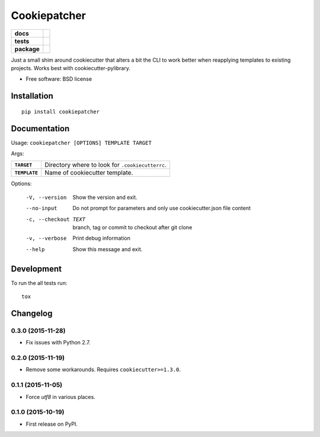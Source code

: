 =============
Cookiepatcher
=============

.. list-table::
    :stub-columns: 1

    * - docs
      - |docs|
    * - tests
      - | |travis| |appveyor| |requires|
        | |coveralls| |codecov|
    * - package
      - |version| |downloads| |wheel| |supported-versions| |supported-implementations|

.. |docs| image:: https://readthedocs.org/projects/python-cookiepatcher/badge/?style=flat
    :target: https://readthedocs.org/projects/python-cookiepatcher
    :alt: Documentation Status

.. |travis| image:: https://travis-ci.org/ionelmc/python-cookiepatcher.svg?branch=master
    :alt: Travis-CI Build Status
    :target: https://travis-ci.org/ionelmc/python-cookiepatcher

.. |appveyor| image:: https://ci.appveyor.com/api/projects/status/github/ionelmc/python-cookiepatcher?branch=master&svg=true
    :alt: AppVeyor Build Status
    :target: https://ci.appveyor.com/project/ionelmc/python-cookiepatcher

.. |requires| image:: https://requires.io/github/ionelmc/python-cookiepatcher/requirements.svg?branch=master
    :alt: Requirements Status
    :target: https://requires.io/github/ionelmc/python-cookiepatcher/requirements/?branch=master

.. |coveralls| image:: https://coveralls.io/repos/ionelmc/python-cookiepatcher/badge.svg?branch=master&service=github
    :alt: Coverage Status
    :target: https://coveralls.io/r/ionelmc/python-cookiepatcher

.. |codecov| image:: https://codecov.io/github/ionelmc/python-cookiepatcher/coverage.svg?branch=master
    :alt: Coverage Status
    :target: https://codecov.io/github/ionelmc/python-cookiepatcher

.. |landscape| image:: https://landscape.io/github/ionelmc/python-cookiepatcher/master/landscape.svg?style=flat
    :target: https://landscape.io/github/ionelmc/python-cookiepatcher/master
    :alt: Code Quality Status

.. |codacy| image:: https://img.shields.io/codacy/REPLACE_WITH_PROJECT_ID.svg?style=flat
    :target: https://www.codacy.com/app/ionelmc/python-cookiepatcher
    :alt: Codacy Code Quality Status

.. |codeclimate| image:: https://codeclimate.com/github/ionelmc/python-cookiepatcher/badges/gpa.svg
   :target: https://codeclimate.com/github/ionelmc/python-cookiepatcher
   :alt: CodeClimate Quality Status

.. |version| image:: https://img.shields.io/pypi/v/cookiepatcher.svg?style=flat
    :alt: PyPI Package latest release
    :target: https://pypi.python.org/pypi/cookiepatcher

.. |downloads| image:: https://img.shields.io/pypi/dm/cookiepatcher.svg?style=flat
    :alt: PyPI Package monthly downloads
    :target: https://pypi.python.org/pypi/cookiepatcher

.. |wheel| image:: https://img.shields.io/pypi/wheel/cookiepatcher.svg?style=flat
    :alt: PyPI Wheel
    :target: https://pypi.python.org/pypi/cookiepatcher

.. |supported-versions| image:: https://img.shields.io/pypi/pyversions/cookiepatcher.svg?style=flat
    :alt: Supported versions
    :target: https://pypi.python.org/pypi/cookiepatcher

.. |supported-implementations| image:: https://img.shields.io/pypi/implementation/cookiepatcher.svg?style=flat
    :alt: Supported implementations
    :target: https://pypi.python.org/pypi/cookiepatcher

.. |scrutinizer| image:: https://img.shields.io/scrutinizer/g/ionelmc/python-cookiepatcher/master.svg?style=flat
    :alt: Scrutinizer Status
    :target: https://scrutinizer-ci.com/g/ionelmc/python-cookiepatcher/

Just a small shim around cookiecutter that alters a bit the CLI to work better when reapplying templates to existing projects. Works best
with cookiecutter-pylibrary.

* Free software: BSD license

Installation
============

::

    pip install cookiepatcher

Documentation
=============

Usage: ``cookiepatcher [OPTIONS] TEMPLATE TARGET``

Args:

.. list-table::
    :stub-columns: 1

    * - ``TARGET``
      - Directory where to look for ``.cookiecutterrc``.
    * - ``TEMPLATE``
      - Name of cookiecutter template.


Options:

  -V, --version        Show the version and exit.
  --no-input           Do not prompt for parameters and only use
                       cookiecutter.json file content
  -c, --checkout TEXT  branch, tag or commit to checkout after git clone
  -v, --verbose        Print debug information
  --help               Show this message and exit.


Development
===========

To run the all tests run::

    tox


Changelog
=========

0.3.0 (2015-11-28)
------------------

* Fix issues with Python 2.7.

0.2.0 (2015-11-19)
------------------

* Remove some workarounds. Requires ``cookiecutter>=1.3.0``.

0.1.1 (2015-11-05)
------------------

* Force `utf8` in various places.

0.1.0 (2015-10-19)
------------------

* First release on PyPI.


